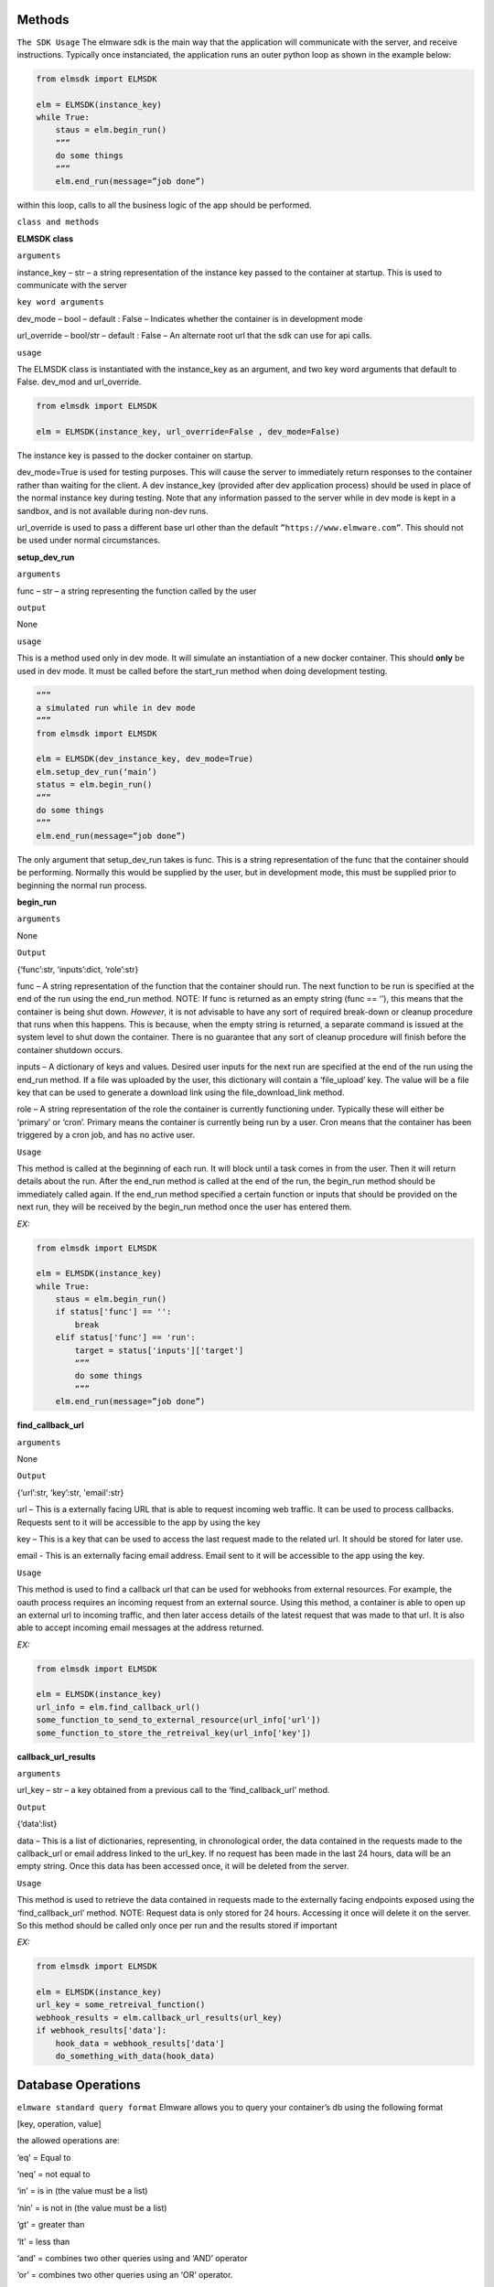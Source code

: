 Methods
=======

``The SDK Usage`` 
The elmware sdk is the main way that the application will communicate with the server, and receive instructions.  Typically once instanciated, the application runs an outer python loop as shown in the example below:

.. code-block:: python

    from elmsdk import ELMSDK

    elm = ELMSDK(instance_key)
    while True:
        staus = elm.begin_run()
        “””
        do some things
        “””
        elm.end_run(message=”job done”)

within this loop, calls to all the business logic of the app should be performed.

``class and methods``

**ELMSDK class**

``arguments``

instance_key – str – a string representation of the instance key passed to the container at startup.  This is used to communicate with the server

``key word arguments``

dev_mode – bool – default : False – Indicates whether the container is in development mode

url_override – bool/str – default : False – An alternate root url that the sdk can use for api calls. 

``usage``

The ELMSDK class is instantiated with the instance_key as an argument, and two key word arguments that default to False. dev_mod and url_override. 

.. code-block:: python

    from elmsdk import ELMSDK

    elm = ELMSDK(instance_key, url_override=False , dev_mode=False)
    

The instance key is passed to the docker container on startup.  

dev_mode=True is used for testing purposes.  This will cause the server to immediately return responses to the container rather than waiting for the client. A dev instance_key (provided after dev application process) should be used in place of the normal instance key during testing.  Note that any information passed to the server while in dev mode is kept in a sandbox, and is not available during non-dev runs.

url_override is used to pass a different base url other than the default ``”https://www.elmware.com”``.  This should not be used under normal circumstances.



**setup_dev_run**

``arguments`` 

func – str – a string representing the function called by the user

``output``

None

``usage``

This is a method used only in dev mode.  It will simulate an instantiation of a new docker container.  This should **only** be used in dev mode.  It must be called before the start_run method when doing development testing. 

.. code-block:: python

    “””
    a simulated run while in dev mode
    “””
    from elmsdk import ELMSDK

    elm = ELMSDK(dev_instance_key, dev_mode=True)
    elm.setup_dev_run(‘main’)
    status = elm.begin_run()
    “””
    do some things
    “””
    elm.end_run(message=”job done”)

The only argument that setup_dev_run takes is func.  This is a string representation of the func that the container should be performing.  Normally this would be supplied by the user, but in development mode, this must be supplied prior to beginning the normal run process.


    
**begin_run**

``arguments``

None

``Output``

{‘func’:str, ‘inputs’:dict, ‘role’:str}

func – A string representation of the function that the container should run. The next function to be run is specified at the end of the run using the end_run method.  NOTE: If func is returned as an empty string (func == ‘’), this means that the container is being shut down. *However*, it is not advisable to have any sort of required break-down or cleanup procedure that runs when this happens.  This is because, when the empty string is returned, a separate command is issued at the system level to shut down the container.  There is no guarantee that any sort of cleanup procedure will finish before the container shutdown occurs. 

inputs – A dictionary of keys and values.  Desired user inputs for the next run are specified at the end of the run using the end_run method.  If a file was uploaded by the user, this dictionary will contain a ‘file_upload’ key.  The value will be a file key that can be used to generate a download link using the file_download_link method.

role – A string representation of the role the container is currently functioning under.  Typically these will either be ‘primary’ or ‘cron’.  Primary means the container is currently being run by a user.  Cron means that the container has been triggered by a cron job, and has no active user.  

``Usage``

This method is called at the beginning of each run.  It will block until a task comes in from the user.  Then it will return details about the run.  After the end_run method is called at the end of the run, the begin_run method should be immediately called again.  If the end_run method specified a certain function or inputs that should be provided on the next run, they will be received by the begin_run method once the user has entered them.

`EX:`

.. code-block:: python

    from elmsdk import ELMSDK

    elm = ELMSDK(instance_key)
    while True:
        staus = elm.begin_run()
        if status['func'] == '':
            break
        elif status['func'] == 'run':
            target = status['inputs']['target']
            “””
            do some things
            “””
        elm.end_run(message=”job done”)






**find_callback_url**


``arguments``

None

``Output``

{‘url’:str, ‘key’:str, 'email':str}

url – This is a externally facing URL that is able to request incoming web traffic.  It can be used to process callbacks. Requests sent to it will be accessible to the app by using the key

key – This is a key that can be used to access the last request made to the related url.  It should be stored for later use.

email - This is an externally facing email address.  Email sent to it will be accessible to the app using the key.


``Usage``

This method is used to find a callback url that can be used for webhooks from external resources.  For example, the oauth process requires an incoming request from an external source. Using this method, a container is able to open up an external url to incoming traffic, and then later access details of the latest request that was made to that url.  It is also able to accept incoming email messages at the address returned.


`EX:`

.. code-block:: python

    from elmsdk import ELMSDK

    elm = ELMSDK(instance_key)
    url_info = elm.find_callback_url()
    some_function_to_send_to_external_resource(url_info['url'])
    some_function_to_store_the_retreival_key(url_info['key'])



**callback_url_results**


``arguments``

url_key – str – a key obtained from a previous call to the ‘find_callback_url’ method.

``Output``

{‘data’:list}

data – This is a list of dictionaries, representing, in chronological order, the data contained in the requests made to the callback_url or email address linked to the url_key.  If no request has been made in the last 24 hours, data will be an empty string. Once this data has been accessed once, it will be deleted from the server. 



``Usage``

This method is used to retrieve the data contained in requests made to the externally facing endpoints exposed using the ‘find_callback_url’ method.  NOTE: Request data is only stored for 24 hours.  Accessing it once will delete it on the server.  So this method should be called only once per run and the results stored if important



`EX:`

.. code-block:: python

    from elmsdk import ELMSDK

    elm = ELMSDK(instance_key)
    url_key = some_retreival_function()
    webhook_results = elm.callback_url_results(url_key)
    if webhook_results['data']:
        hook_data = webhook_results['data']
        do_something_with_data(hook_data)




Database Operations
===================


``elmware standard query format``
Elmware allows you to query your container’s db using the following format

[key, operation, value]

the allowed operations are:

‘eq’ = Equal to

‘neq’ = not equal to

‘in’ = is in (the value must be a list)

‘nin’ = is not in (the value must be a list)

‘gt’ = greater than

‘lt’ = less than

‘and’ = combines two other queries using and ‘AND’ operator

‘or’ = combines two other queries using an ‘OR’ operator.


``EX``

.. code-block:: python

    #searches for records where name == 'bob'
    query1 = ['name', 'eq', 'bob']

    #searches for records where age is greater than 20
    query2 = ['age', 'gt', 20]

    #searches for records where name == 'bob' and age is greater than 20
    queryA = [query1, 'and', query2]

    #search for records where job is in the list ['baker', 'butcher', 'miller']
    query3 = ['job', 'in', ['baker', 'butcher', 'miller']]

    #search for records where (name =='bob' AND age >20) OR job in the list ['baker', 'butcher', 'miller']  
    queryO = [queryA, 'or', query3]



**db_read**


``arguments``

table_number -int – The integer representing which table you want to query.

query – list – A database query structured in the elmware standard query format.  To search for 'all', and empty list should be provided

 ``key word arguments``

is_global -bool (default = False) – If this is set to True, the query will be performed on a cross installation database (ie for all users using this container)  If False, it will be performed on the database used by this user only.

order_by -str (default = False) - If this is set to a string, the results returned will be ordered by that key field. Results that do not have that key field will be excluded. A minus sign as the first charcter in the string indicates a reversal of order.  For example, if the query was elm.db_read(1, [], order_by='-age') might return [{'name':'john', 'age':10},  {'name':'bill', 'age':5}] 

limit - int (default = False) - The maximum number of results to be returned


``Output``

query_results - list

This is a list of dictionaries representing the results of the query.



``Usage``

This method is used to retrieve data from the elmware database assigned to this container.  If is_global is false, it will only query data for this specific user.  If not, it will query for data across all installations of this container.



``EX``

.. code-block:: python

    from elmsdk import ELMSDK

    elm = ELMSDK(instance_key)
    data = elm.db_read(1, ['name', 'eq', 'bob'], limit=3)
    for d in data:
        do_something(d)



**file_upload**


``arguments``

path -str – The full system path of the file you want to upload


``key word arguments``

is_perm -bool (default = False) – If this is set to True, the file you upload will persist in storage indefinitely.  If False, it will be deleted in 24 hours. 


``Output``

str or bool

This is a string that can be used to retrieve the uploaded file. It returns False if the upload failed.



``Usage``

This method is used to upload a file to storage.  It can also be used in conjunction with the file_download_link method to pass a file to a user.  Once the file is uploaded with this method, the file_download_link method can be used to generate a link.  The link can then be passed to the user at the end of the run.




``EX``

.. code-block:: python

    from elmsdk import ELMSDK

    elm = ELMSDK(instance_key)
    f = open('new_file', 'w')
    f.write('some data')
    f.close()
    key = elm.file_upload(f.name)
    some_function_to_store_the_key(key)




**file_download_link**


``arguments``

file_key -str – This is the key that was provided by the file_upload method when this file was uploaded

name -str - Tihs will be the name of the file that is downloaded.


``key word arguments``

is_perm -bool (default = False) – This determines which storage bucket to pull the file from.  It must be the same value as was used when uploading the file.


``Output``

str or bool

 This returns a url that can be used to download the file.  It requires no authentication, but the link is only valid for 100 seconds.  It can be downloaded locally, or passed to the user. It returns False if the link doesn't exist.



``Usage``

This is the primary method of retrieving static files that were stored earlier with the upload_file method.  Using the link, the file can be downloaded to the container using curl or another http request method.  It is also the primary method used for passing files to the user.  At the end of the run, the results of this method can be passed to the user using the ‘link’ kwarg in end_run.  This will cause the user to download the file. 




``EX``

.. code-block:: python

    from elmsdk import ELMSDK
    import urllib.request

    elm = ELMSDK(instance_key)
    key =some_function_to_retreive a previous_file_key()
    url = elm.file_download_link(key, 'myfile.txt')
    response = urllib.request.urlopen(url)
    data = response.read()


**del_perm_file**


``arguments``

file_key -str – This is the key that was provided by the file_upload method when this file was uploaded



``key word arguments``
 
 None

``Output``

True



``Usage``

This is used to delete an existing permanent file.   




``EX``

.. code-block:: python

    from elmsdk import ELMSDK
    import urllib.request

    elm = ELMSDK(instance_key)
    key =some_function_to_retreive a previous_file_key()
    elm.del_perm_file(key)
    




**report_error**


``arguments``

error_message -str – This is any information you want to save from the error.  A stacktrace is often used here.



``Output``

None



``Usage``

This method should be called if an error occurs during execution of code in the container.  This will report the error to the server, inform the user that an error has occurred, log the error message, and shut down the container.  Lower level error handling is left up to the container.  Errors that bubble to the top and are not caught will not trigger this method.  This method MUST be called explicitly in those cases.  It is advised to wrap your code in a top level try/except block with this method called after except.




.. code-block:: python

    from elmsdk import ELMSDK
    import traceback

    elm = ELMSDK(instance_key)
    while True:
        staus = elm.begin_run()
        try:
            some_main_task_function()
        except Exception as e:
            error_message = ''.join(traceback.extract_stack().format())
            error_message += repr(e)
            elm.report_error(error_message)
            break
        elm.end_run(message=”job done”)




**end_run**


``arguments``

None

``key word arguments``

message -string (default = ‘’) – This is the message passed to the user at the end of the run.
  
link -string (default = ‘’) – If a value other than empty string is entered here, the user will be directed to this link after the run ends.  If it is a download link, the user will automatically download the file.

continue_run – dict/bool (default=False) – If this value is False, the run will end after the results are returned to the user.  If a dictionary, the user will be prompted to input the fields defined in the dictionary.  The results will then be fed back to the process next time the start_run method is called. More info can be found below.

db_creates – list (default = []) - This is a list of entries into the database for the container.  To avoid race conditions, all db operations that change state must be performed at the end of the run.  Each entry should be of the format {‘table’:int, is_global:bool, data: dict} where table represents the table you want to insert into, is_global is a boolean that determines whether the data written into the table will be readable by other users of the same container (defaults to False) and data is the data you want to insert.  Data must be a json serializable dictionary.

db_updates – list (default= []) This is a list of updates to preform on the container’s database.  To avoid race conditions, all db operations that change state must be performed at the end of the run.  Each entry should be of the format {‘table’:int, is_global:bool, update: dict, query:list} where table represents the table you want to insert into,  , is_global is a boolean that determines whether the data written into the table will be readable by other users of the same container (defaults to False), update is a dictionary representing updates you want to make to the object, and query is a list in the elmware standard query format representing which objects should be updated.

db_delete – list (default = []) This is a list of deletions that should be made on the container’s database.   To avoid race conditions, all db operations that change state must be performed at the end of the run.  Each entry should be of the format {‘table’:int, is_global:bool,  query:list} where table represents the table you want to delete objects from,  , is_global is a boolean that determines whether the data written into the table will be readable by other users of the same container (defaults to False),  and query is a list in the elmware standard query format representing which objects should be deleted.


``continue run additional info``

The continue_run dict needs to be of the format {‘func’:str ,  ‘file_upload’:bool,  inputs: list}
This will determine what is passed to the begin_run function after the user input is gathered.

func – str – this is the name of the func that will be passed to begin_run after the user submits input.   

file_upload – bool – If this is True, the user will be prompted to upload a file before the next run.

inputs – list – this is a list of inputs required from the user before the next run.  Each input should be a dictionary of one of two formats

1) {‘name’:name, 'display_name':display_name} – this will display to the user as a free form text entry field.  The text entry from the user will be returned to the begin_run method with key = name.  The display_name field is optional.  If set, the user will see the display name rather than the actual name of the field.

2) {‘name’:name, 'display_name':display_name, ‘options’: [[‘value1’, ‘display1’], [‘value2’, ‘display2’]]} - This will display to the user as a select field.  The user will have to choose between the different options.  They will see the second value in each list (the display value), however the begin_run method will receive the first value in each list if it is selected.  The display_name field is optional.  If set, the user will see the display name rather than the actual name of the field.



 


``Output``

True



``Usage``

This method must be called at the end of a run.  It contains all the information that needs to be passed to the use, all information that should be persisted in the database, and all information pertaining to the next run, including what information the user must supply.  In many cases, one ‘run’ from the users perspective actually consists of many runs for the container.  In between each, the end_run method is called with inputs needed from the user, and the func that should be called after the user has provided the desired input.




.. code-block:: python

    #example 1 - a simple process that runs one operation and returns a message to the user

    from elmsdk import ELMSDK

    elm = ELMSDK(instance_key)
    while True:
        staus = elm.begin_run()
        if status['func'] != '':
            some_main_task_function()
        else:
            break
        elm.end_run(message=”job done”)


    #example 2 - a two part function that asks first for input from a user about their vehicle, then enters that infromation into the database or updates an existing record. When uploading this container, the initial func entrypoint for this operation will be defined as 'first'

    from elmsdk import ELMSDK

    elm = ELMSDK(instance_key)
    while True:
        staus = elm.begin_run()
        if status['func'] == '':
            break
        elif status['func'] == 'first':
            inputs = []
            inputs.append({
                'name':'vehicle'
            })
            inputs.append({
                'name':'color'
                'options': [
                    ['red','Red']
                    ['green', 'Green']
                    ['black', Black]
                ]
            })
            elm.end_run(message = 'Please input the following information about your vehicle', continue_run = {'func':'second', 'inputs':inputs})
        elif status['func'] == 'second':
            updates = []
            creates = []
            update = {'color': status['inputs']['color']}
            query = ['vehicle', 'eq', v]
            v = status['inputs']['vehicle']
            data_ob = elm.db_read(1, query)
            if data_ob:
                updates.append({'table':1, 'query':query, is_global:False, update:update })
            else:
                to_add = {'vehicle':v}
                to_add.update(update)
                creates.append(to_add)
            elm.end_run(message = 'Your vehicle information has been saved', db_updates = updates, db_creates = creates)
        









    


    





